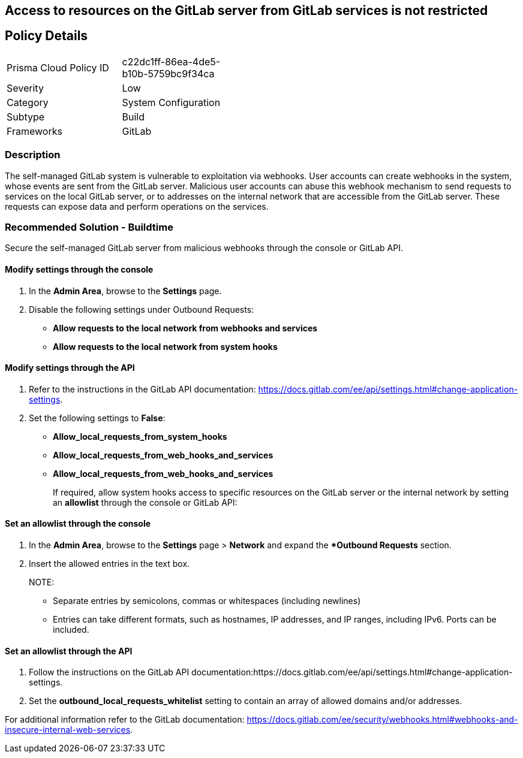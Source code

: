 == Access to resources on the GitLab server from GitLab services is not restricted

== Policy Details 

[width=45%]
[cols="1,1"]
|=== 

|Prisma Cloud Policy ID 
|c22dc1ff-86ea-4de5-b10b-5759bc9f34ca

|Severity
|Low
// add severity level

|Category
|System Configuration
// add category+link

|Subtype
|Build
// add subtype-build/runtime

|Frameworks
|GitLab

|=== 

=== Description

The self-managed GitLab system is vulnerable to exploitation via webhooks. User accounts can create webhooks in the system, whose events are sent from the GitLab server. Malicious user accounts can abuse this webhook mechanism to send requests to services on the local GitLab server, or to addresses on the internal network that are accessible from the GitLab server. These requests can expose data and perform operations on the services.

=== Recommended Solution - Buildtime

Secure the self-managed GitLab server from malicious webhooks through the console or GitLab API.

==== Modify settings through the console
 
. In the **Admin Area**, browse to the **Settings** page. 

. Disable the following settings under Outbound Requests:
+

* **Allow requests to the local network from webhooks and services**

* **Allow requests to the local network from system hooks**


==== Modify settings through the API
 
. Refer to the instructions in the GitLab API documentation: https://docs.gitlab.com/ee/api/settings.html#change-application-settings.

. Set the following settings to **False**:
+

* **Allow_local_requests_from_system_hooks**

* **Allow_local_requests_from_web_hooks_and_services**

* **Allow_local_requests_from_web_hooks_and_services** 
+

If required, allow system hooks access to specific resources on the GitLab server or the internal network by setting an **allowlist** through the console or GitLab API:

==== Set an allowlist through the console
 
. In the **Admin Area**, browse to the **Settings** page > **Network** and expand the **Outbound Requests* section.

. Insert the allowed entries in the text box.
+
NOTE:
+

* Separate entries by semicolons, commas or whitespaces (including newlines)

* Entries can take different formats, such as hostnames, IP addresses, and IP ranges, including IPv6. Ports can be included.

==== Set an allowlist through the API
 
. Follow the instructions on the GitLab API documentation:https://docs.gitlab.com/ee/api/settings.html#change-application-settings.

. Set the **outbound_local_requests_whitelist** setting to contain an array of allowed domains and/or addresses.

For additional information refer to the GitLab documentation: https://docs.gitlab.com/ee/security/webhooks.html#webhooks-and-insecure-internal-web-services.

